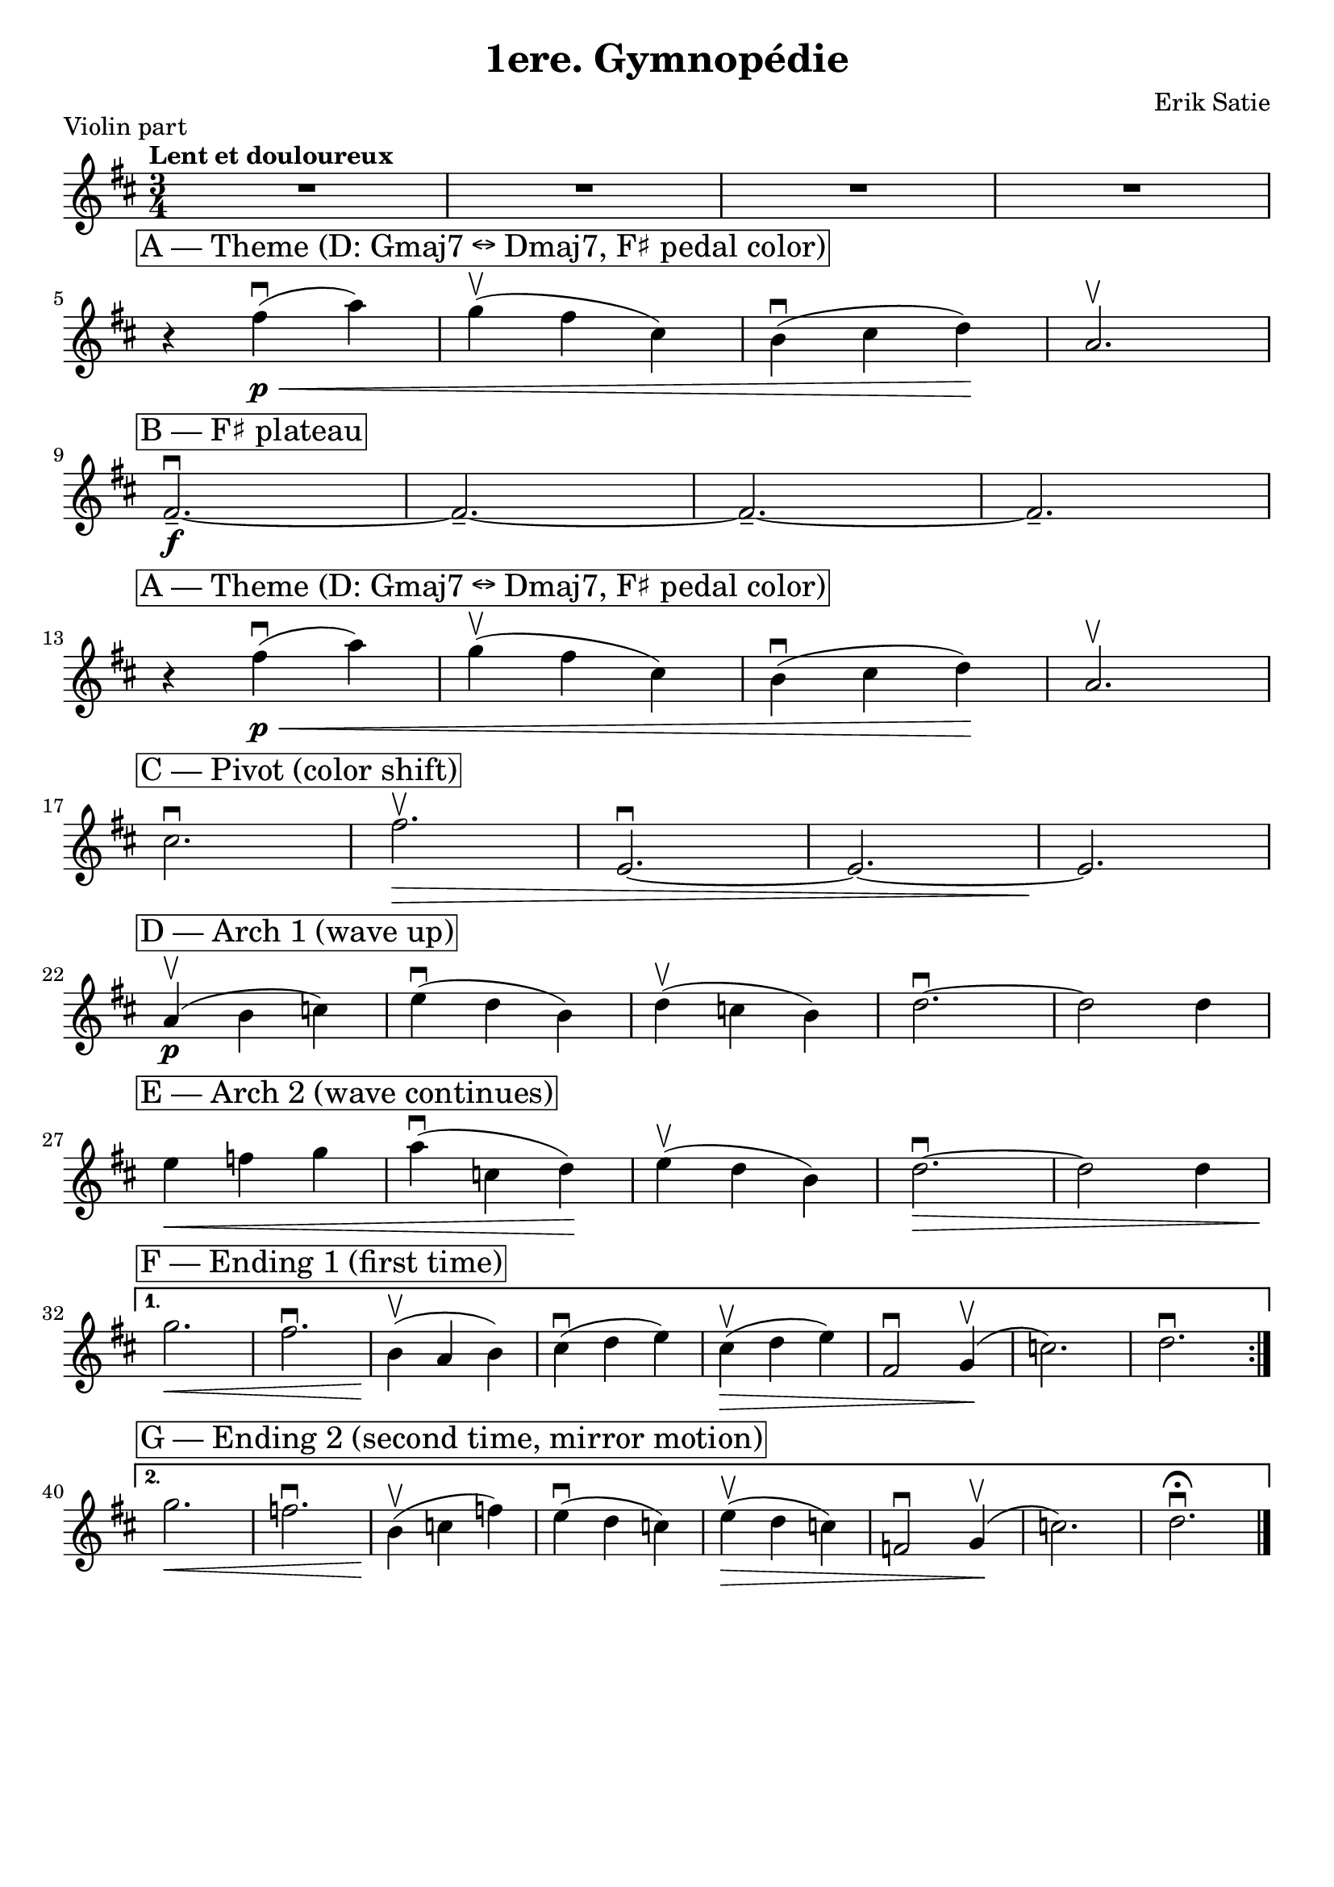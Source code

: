 \language "english"
\version "2.24.3"
%\pointAndClickOff

\header{
  tagline = ""
  title = "1ere. Gymnopédie"
  composer = "Erik Satie"
}

% ===== Violin sections matching your analysis =====
mRests = { R2. R2. R2. R2. }

% Theme A — D major; melody floats over Gmaj7 ↔ Dmaj7, F# on top (pedal color)
themeA = \relative c'' {
  \mark \markup \box "A — Theme (D: Gmaj7 ↔ Dmaj7, F♯ pedal color)"
  \break
  r4 fs4\p(\<\downbow a) g\upbow( fs cs) b\downbow( cs d\!) a2.\upbow
}

% F♯ plateau — sustained top note across four bars (ties the harmony)
pedalFs = \relative c' {
  \mark \markup \box "B — F♯ plateau"
  fs2.--~\f\downbow fs2.--~ fs2.--~ fs2.--
}

% Pivot — gentle shift, setting up the arching phrase (D → colorations incl. minor inflection)
pivotToMinor = \relative c'' {
  \mark \markup \box "C — Pivot (color shift)"
  cs2.\downbow fs2.\>\upbow e,2.~\downbow e2.~ e2.\!
}

% Arching wave (rise/fall) — long quarter-note line
archUp = \relative c'' {
  \mark \markup \box "D — Arch 1 (wave up)"
  a4\p(\upbow b c) e(\downbow d b) d4(\upbow c b) d2.~\downbow d2 d4
}
archCont = \relative c'' {
  \mark \markup \box "E — Arch 2 (wave continues)"
  e4\< f g a(\downbow c, d)\! e4(\upbow d b) d2.~\>\downbow d2 d4
}

% Ending 1 — first time: “original” path back (fits your first pass)
endingOne = {
  \mark \markup \box "F — Ending 1 (first time)"
  \relative c''' { g2.\< fs2.\downbow b,4\!(\upbow a b) cs(\downbow d e) }
  \relative c''  { cs4(\>\upbow d e) fs,2\downbow g4(\!\upbow c2.) d2.\downbow }
}

% Ending 2 — second time: variant (mirror motion & final cadence with fermata)
endingTwo = {
  \mark \markup \box "G — Ending 2 (second time, mirror motion)"
  \relative c''' { g2.\< f2.\downbow b,4\!(\upbow c f) e(\downbow d c) }
  \relative c''  { e4(\>\upbow d c) f,2\downbow g4(\!\upbow c2.) d2.\fermata\downbow }
}

% ===== Build the repeated violin line once =====
violinRepeated = {
  \clef treble
  \time 3/4
  \tempo "Lent et douloureux"
  \key d \major

  \repeat volta 2 {
    \mRests
    \themeA
    
      \break

    \pedalFs
      \break

    \themeA
      \break

    \pivotToMinor
      \break

    \archUp
      \break

    \archCont
      \break

  }
  \alternative {
    { \endingOne 
      \break
      \tag #'full { \pageBreak } } % full-score-only if you ever include it
    { \endingTwo \bar "|." }
  }
}

\book {
  \bookpart {
    \header { piece = "Violin part" }
    \paper {
      % one page; adjust to taste
      %system-count = 11
      ragged-last-bottom = ##t
      indent = 0
    }
    \score {
      \removeWithTag #'full
      \new Staff  {
        \autoBeamOff
        \violinRepeated
      }
      \layout { \context { \Staff \RemoveEmptyStaves } }
      \midi { }
    }
  }
}
